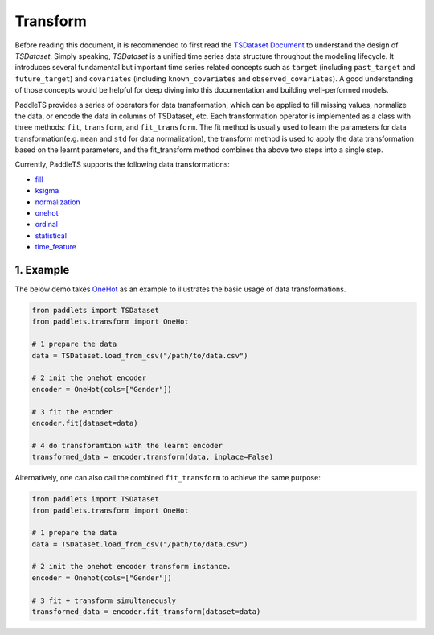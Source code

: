 ==========
Transform
==========

Before reading this document, it is recommended to first read the `TSDataset Document <../datasets/overview>`_ to understand the design of `TSDataset`.
Simply speaking, `TSDataset` is a unified time series data structure throughout the modeling lifecycle.
It introduces several fundamental but important time series related concepts such as
``target`` (including ``past_target`` and ``future_target``) and ``covariates`` (including ``known_covariates`` and ``observed_covariates``).
A good understanding of those concepts would be helpful for deep diving into this documentation and building well-performed models.

PaddleTS provides a series of operators for data transformation, which can be applied to fill missing values, normalize the data, or
encode the data in columns of TSDataset, etc.
Each transformation operator is implemented as a class with three methods: ``fit``, ``transform``, and ``fit_transform``.
The fit method is usually used to learn the parameters for data transformation(e.g. ``mean`` and ``std`` for data normalization),
the transform method is used to apply the data transformation based on the learnt parameters,
and the fit_transform method combines tha above two steps into a single step.

Currently, PaddleTS supports the following data transformations:

- `fill <../../api/paddlets.transform.fill.html>`_
- `ksigma <../../api/paddlets.transform.ksigma.html>`_
- `normalization <../../api/paddlets.transform.normalization.html>`_
- `onehot <../../api/paddlets.transform.onehot.html>`_
- `ordinal <../../api/paddlets.transform.ordinal.html>`_
- `statistical <../../api/paddlets.transform.statistical.html>`_
- `time_feature <../../api/paddlets.transform.time_feature.html>`_

1. Example
===========

The below demo takes `OneHot <../../api/paddlets.transform.onehot.html>`_ as an example to illustrates the basic usage of data transformations.

.. code-block:: python

    from paddlets import TSDataset
    from paddlets.transform import OneHot
    
    # 1 prepare the data
    data = TSDataset.load_from_csv("/path/to/data.csv")
    
    # 2 init the onehot encoder
    encoder = OneHot(cols=["Gender"])
    
    # 3 fit the encoder
    encoder.fit(dataset=data)
    
    # 4 do transforamtion with the learnt encoder
    transformed_data = encoder.transform(data, inplace=False)


Alternatively, one can also call the combined ``fit_transform`` to achieve the same purpose:

.. code-block:: python

    from paddlets import TSDataset
    from paddlets.transform import OneHot

    # 1 prepare the data
    data = TSDataset.load_from_csv("/path/to/data.csv")

    # 2 init the onehot encoder transform instance.
    encoder = Onehot(cols=["Gender"])

    # 3 fit + transform simultaneously
    transformed_data = encoder.fit_transform(dataset=data)
